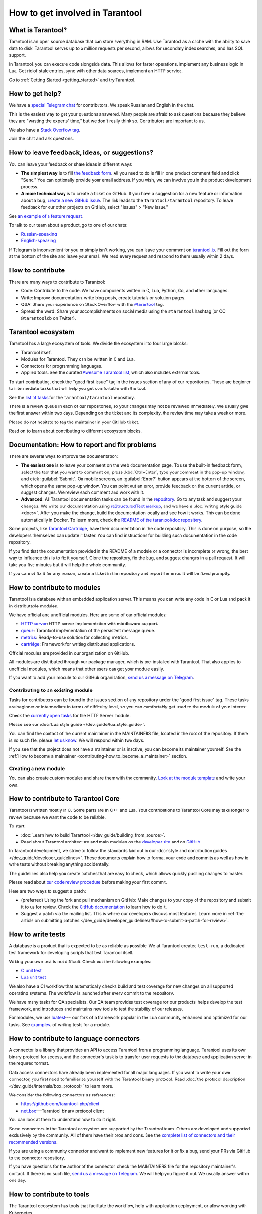 .. _contributing:

How to get involved in Tarantool
================================

What is Tarantool?
------------------

Tarantool is an open source database that can store everything in RAM.
Use Tarantool as a cache with the ability to save data to disk.
Tarantool serves up to a million requests per second,
allows for secondary index searches, and has SQL support.

In Tarantool, you can execute code alongside data.
This allows for faster operations.
Implement any business logic in Lua.
Get rid of stale entries, sync with other data sources, implement an HTTP service.

Go to :ref:`Getting Started <getting_started>` and try Tarantool.

How to get help?
----------------

We have a `special Telegram chat <https://t.me/tarantool_contrib>`_
for contributors.
We speak Russian and English in the chat.

This is the easiest way to get your questions answered.
Many people are afraid to ask questions because they believe they are
"wasting the experts' time," but we don't really think so.
Contributors are important to us.

We also have a
`Stack Overflow tag <https://stackoverflow.com/questions/tagged/tarantool>`_.

Join the chat and ask questions.

How to leave feedback, ideas, or suggestions?
---------------------------------------------

You can leave your feedback or share ideas in different ways:

* **The simplest way** is to fill
  `the feedback form <https://docs.google.com/forms/d/1iwBj_2in-rBIYEcPeeVPQa4JfUIU_m14IUbAK4NojIE/edit?usp=sharing>`__.
  All you need to do is fill in one product comment field and click "Send."
  You can optionally provide your email address.
  If you wish, we can involve you in the product development process.
* **A more technical way** is to create a ticket on GitHub.
  If you have a suggestion for a new feature or information about a bug,
  `create a new GitHub issue <https://github.com/tarantool/tarantool/issues/new>`_.
  The link leads to the ``tarantool/tarantool`` repository.
  To leave feedback for our other projects on GitHub, select "Issues" > "New issue."

See `an example of a feature request <https://github.com/tarantool/tarantool/issues/5046>`_.

To talk to our team about a product, go to one of our chats:

* `Russian-speaking <https://t.me/tarantoolru>`_
* `English-speaking <https://t.me/tarantool>`_

If Telegram is inconvenient for you or simply isn't working,
you can leave your comment on `tarantool.io <http://www.tarantool.io>`_.
Fill out the form at the bottom of the site and leave your email.
We read every request and respond to them usually within 2 days.

How to contribute
-----------------

There are many ways to contribute to Tarantool:

* Code: Contribute to the code.
  We have components written in C, Lua, Python, Go, and other languages.
* Write: Improve documentation, write blog posts, create tutorials or solution pages.
* Q&A: Share your experience on Stack Overflow with the
  `#tarantool <https://stackoverflow.com/questions/tagged/tarantool>`_ tag.
* Spread the word: Share your accomplishments on social media using the
  ``#tarantool`` hashtag (or CC ``@tarantooldb`` on Twitter).


Tarantool ecosystem
-------------------

Tarantool has a large ecosystem of tools.
We divide the ecosystem into four large blocks:

* Tarantool itself.
* Modules for Tarantool. They can be written in C and Lua.
* Connectors for programming languages.
* Applied tools. See the curated
  `Awesome Tarantool list <https://github.com/tarantool/awesome-tarantool>`_,
  which also includes external tools.

To start contributing, check the "good first issue" tag
in the issues section of any of our repositories.
These are beginner to intermediate tasks that will
help you get comfortable with the tool.

See the `list of tasks <https://github.com/tarantool/tarantool/labels/good%20first%20issue>`_
for the ``tarantool/tarantool`` repository.

There is a review queue in each of our repositories,
so your changes may not be reviewed immediately.
We usually give the first answer within two days.
Depending on the ticket and its complexity, the review time may take a week or more.

Please do not hesitate to tag the maintainer in your GitHub ticket.

Read on to learn about contributing to different ecosystem blocks.


Documentation: How to report and fix problems
---------------------------------------------

There are several ways to improve the documentation:

* **The easiest one** is to leave your comment on the web documentation page.
  To use the built-in feedback form, select the text that you want to comment on,
  press :kbd:`Ctrl+Enter`, type your comment in the pop-up window,
  and click :guilabel:`Submit`.
  On mobile screens, an :guilabel:`Error?` button appears at the bottom of the screen,
  which opens the same pop-up window.
  You can point out an error,
  provide feedback on the current article, or suggest changes.
  We review each comment and work with it.
* **Advanced**: All Tarantool documentation tasks can be found in the
  `repository <https://github.com/tarantool/doc/issues>`_.
  Go to any task and suggest your changes.
  We write our documentation using
  `reStructuredText markup <https://docutils.sourceforge.io/docs/ref/rst/restructuredtext.html>`_,
  and we have a :doc:`writing style guide <docs>`.
  After you make the change, build the documentation locally and
  see how it works. This can be done automatically in Docker.
  To learn more, check the `README of the tarantool/doc repository <https://github.com/tarantool/doc>`_.

Some projects, like `Tarantool Cartridge <https://github.com/tarantool/cartridge/>`_,
have their documentation in the code repository.
This is done on purpose, so the developers themselves can update it faster.
You can find instructions for building such documentation in the code repository.

If you find that the documentation provided in the README of a module or
a connector is incomplete or wrong, the best way to influence this is to fix it
yourself. Clone the repository, fix the bug, and suggest changes in a pull request.
It will take you five minutes but it will help the whole community.

If you cannot fix it for any reason, create a ticket in the repository
and report the error. It will be fixed promptly.


How to contribute to modules
----------------------------

Tarantool is a database with an embedded application server.
This means you can write any code in C or Lua and pack it in distributable modules.

We have official and unofficial modules.
Here are some of our official modules:

* `HTTP server <https://github.com/tarantool/http>`_: HTTP server implementation
  with middleware support.
* `queue <https://github.com/tarantool/queue>`_: Tarantool implementation of
  the persistent message queue.
* `metrics <https://github.com/tarantool/metrics>`_: Ready-to-use solution for
  collecting metrics.
* `cartridge <https://github.com/tarantool/cartridge>`_: Framework for writing
  distributed applications.

Official modules are provided in our organization on GitHub.

All modules are distributed through our package manager, which is
pre-installed with Tarantool.
That also applies to unofficial modules, which means that
other users can get your module easily.

If you want to add your module to our GitHub organization,
`send us a message on Telegram <https://t.me/arturbrsg>`_.


Contributing to an existing module
~~~~~~~~~~~~~~~~~~~~~~~~~~~~~~~~~~

Tasks for contributors can be found in the issues section of any repository
under the "good first issue" tag. These tasks are beginner or intermediate
in terms of difficulty level, so you can comfortably get used to the module of your interest.

Check the
`currently open tasks <https://github.com/tarantool/http/issues?q=is%3Aopen+is%3Aissue+label%3A%22good+first+issue%22>`_
for the HTTP Server module.

Please see our :doc:`Lua style guide </dev_guide/lua_style_guide>`.

You can find the contact of the current maintainer in the MAINTAINERS file, located
in the root of the repository. If there is no such file, please
`let us know <https://t.me/arturbrsg>`_.
We will respond within two days.

If you see that the project does not have a maintainer or is inactive, you can
become its maintainer yourself.
See the :ref:`How to become a maintainer <contributing-how_to_become_a_maintainer>` section.


Creating a new module
~~~~~~~~~~~~~~~~~~~~~

You can also create custom modules and share them with the community.
`Look at the module template <https://github.com/tarantool/modulekit>`_
and write your own.


How to contribute to Tarantool Core
-----------------------------------

Tarantool is written mostly in C.
Some parts are in C++ and Lua.
Your contributions to Tarantool Core
may take longer to review because we want the code to be reliable.

To start:

* :doc:`Learn how to build Tarantool </dev_guide/building_from_source>`.
* Read about Tarantool architecture and main modules on the
  `developer site <https://docs.tarantool.dev/en/latest/>`__ and on
  `GitHub <https://github.com/tarantool/tarantool/wiki/Developer-information>`__.

In Tarantool development, we strive to follow the standards laid out in
our :doc:`style and contribution guides </dev_guide/developer_guidelines>`.
These documents explain how to format your code and commits as well as
how to write tests without breaking anything accidentally.

The guidelines also help you create patches that are easy to check, which allows
quickly pushing changes to master.

Please read about
`our code review procedure <https://github.com/tarantool/tarantool/wiki/Code-review-procedure#general-coding-points-to-check>`_
before making your first commit.

Here are two ways to suggest a patch:

* (preferred) Using the fork and pull mechanism on GitHub: Make changes to your
  copy of the repository and submit it to us for review. Check the
  `GitHub documentation <https://docs.github.com/en/github/collaborating-with-issues-and-pull-requests/creating-a-pull-request-from-a-fork>`__
  to learn how to do it.
* Suggest a patch via the mailing list. This is where our developers discuss most features.
  Learn more in :ref:`the article on submitting patches </dev_guide/developer_guidelines/#how-to-submit-a-patch-for-review>`.


How to write tests
------------------

A database is a product that is expected to be as reliable as possible.
We at Tarantool created ``test-run``, a dedicated test framework for developing
scripts that test Tarantool itself.

Writing your own test is not difficult. Check out the following examples:

* `C unit test <https://github.com/tarantool/tarantool/blob/7b7a0c088f4fd25245d1d34544a2cd30589436e9/test/unit/csv.c>`_
* `Lua unit test <https://github.com/tarantool/tarantool/blob/7b7a0c088f4fd25245d1d34544a2cd30589436e9/test/app/fio.test.lua>`_

We also have a CI workflow that automatically checks build and test coverage for new
changes on all supported operating systems.
The workflow is launched after every commit to the repository.

We have many tasks for QA specialists. Our QA team provides test coverage for our products,
helps develop the test framework, and introduces and maintains new tools to test
the stability of our releases.

For modules, we use `luatest <https://github.com/tarantool/luatest>`_---
our fork of a framework popular in the Lua community,
enhanced and optimized for our tasks.
See `examples <https://github.com/tarantool/metrics/tree/master/test>`_.
of writing tests for a module.

..  // Read: writing tests in Tarantool, writing unit tests. ???


How to contribute to language connectors
----------------------------------------

A connector is a library that provides an API to access Tarantool from
a programming language. Tarantool uses its own binary protocol for access,
and the connector's task is to transfer user requests to the database and
application server in the required format.

Data access connectors have already been implemented for all major languages.
If you want to write your own connector,
you first need to familiarize yourself with the Tarantool binary protocol.
Read :doc:`the protocol description </dev_guide/internals/box_protocol>` to learn more.

We consider the following connectors as references:

* https://github.com/tarantool-php/client
* `net.box <https://github.com/tarantool/tarantool/blob/master/src/box/lua/net_box.lua>`_---Tarantool
  binary protocol client

You can look at them to understand how to do it right.

Some connectors in the Tarantool ecosystem are supported by the Tarantool team.
Others are developed and supported exclusively by the community.
All of them have their pros and cons. See the
`complete list of connectors and their recommended versions <https://www.tarantool.io/en/download/connectors>`_.

If you are using a community connector and want to implement
new features for it or fix a bug, send your PRs via GitHub to the connector repository.

If you have questions for the author of the connector, check the
MAINTAINERS file for the repository maintainer's contact.
If there is no such file, `send us a message on Telegram <https://t.me/arturbrsg>`_.
We will help you figure it out. We usually answer within one day.


How to contribute to tools
--------------------------

The Tarantool ecosystem has tools that facilitate the workflow,
help with application deployment, or allow working with Kubernetes.

Here are some of the tools created by the Tarantool team:

* `ansible-cartridge <https://github.com/tarantool/ansible-cartridge>`_:
  an Ansible role to deploy Cartridge applications.
* `cartridge-cli <https://github.com/tarantool/cartridge-cli>`_:
  a CLI utility for creating applications, launching clusters locally on Cartridge,
  and solving operation problems.
* `tarantool-operator <https://github.com/tarantool/tarantool-operator>`_:
  a Kubernetes operator for cluster orchestration.

These tools can be installed via standard package managers:
``ansible galaxy``, ``yum``, or ``apt-get``.

If you have a tool that might go well in our curated
`Awesome Tarantool list <https://github.com/tarantool/awesome-tarantool>`_,
read the
`guide for contributors <https://github.com/tarantool/awesome-tarantool/blob/master/CONTRIBUTING.md>`_
and submit a pull request.

.. _contributing-how_to_become_a_maintainer:

How to become a maintainer
--------------------------

Maintainers are people who can merge PRs or commit to master.
We expect maintainers to answer questions and tickets on time as well as do code reviews.

If you need to get a review but no one responds within a week, take a look at the
Maintainers section of the repository's ``README.md``.
Write to the person listed there.
If you have not received an answer within 3--4 days, you can escalate the question
`on Telegram <https://t.me/arturbrsg>`__.

A repository may have no maintainers (empty Maintainers list in ``README.md``),
or the existing maintainers may be inactive. In this case, you can become a maintainer yourself.
We think it's better if the repository is maintained by a newbie than if the
repository is dead. So don't be shy: we love maintainers and help them figure it all out.

All you need to do is fill out
`this form <https://docs.google.com/forms/d/1RihU9hQkbY5n7hU-3ZOr6t1L6cJKOlJcETowD_cNeOk/edit?usp=sharing>`_.
Tell us what repository you want to access,
the reason (inactivity, the maintainer is not responding),
and how to contact you.
We will consider your application in 1 day and either give you the rights
or tell you what else needs to be done.
